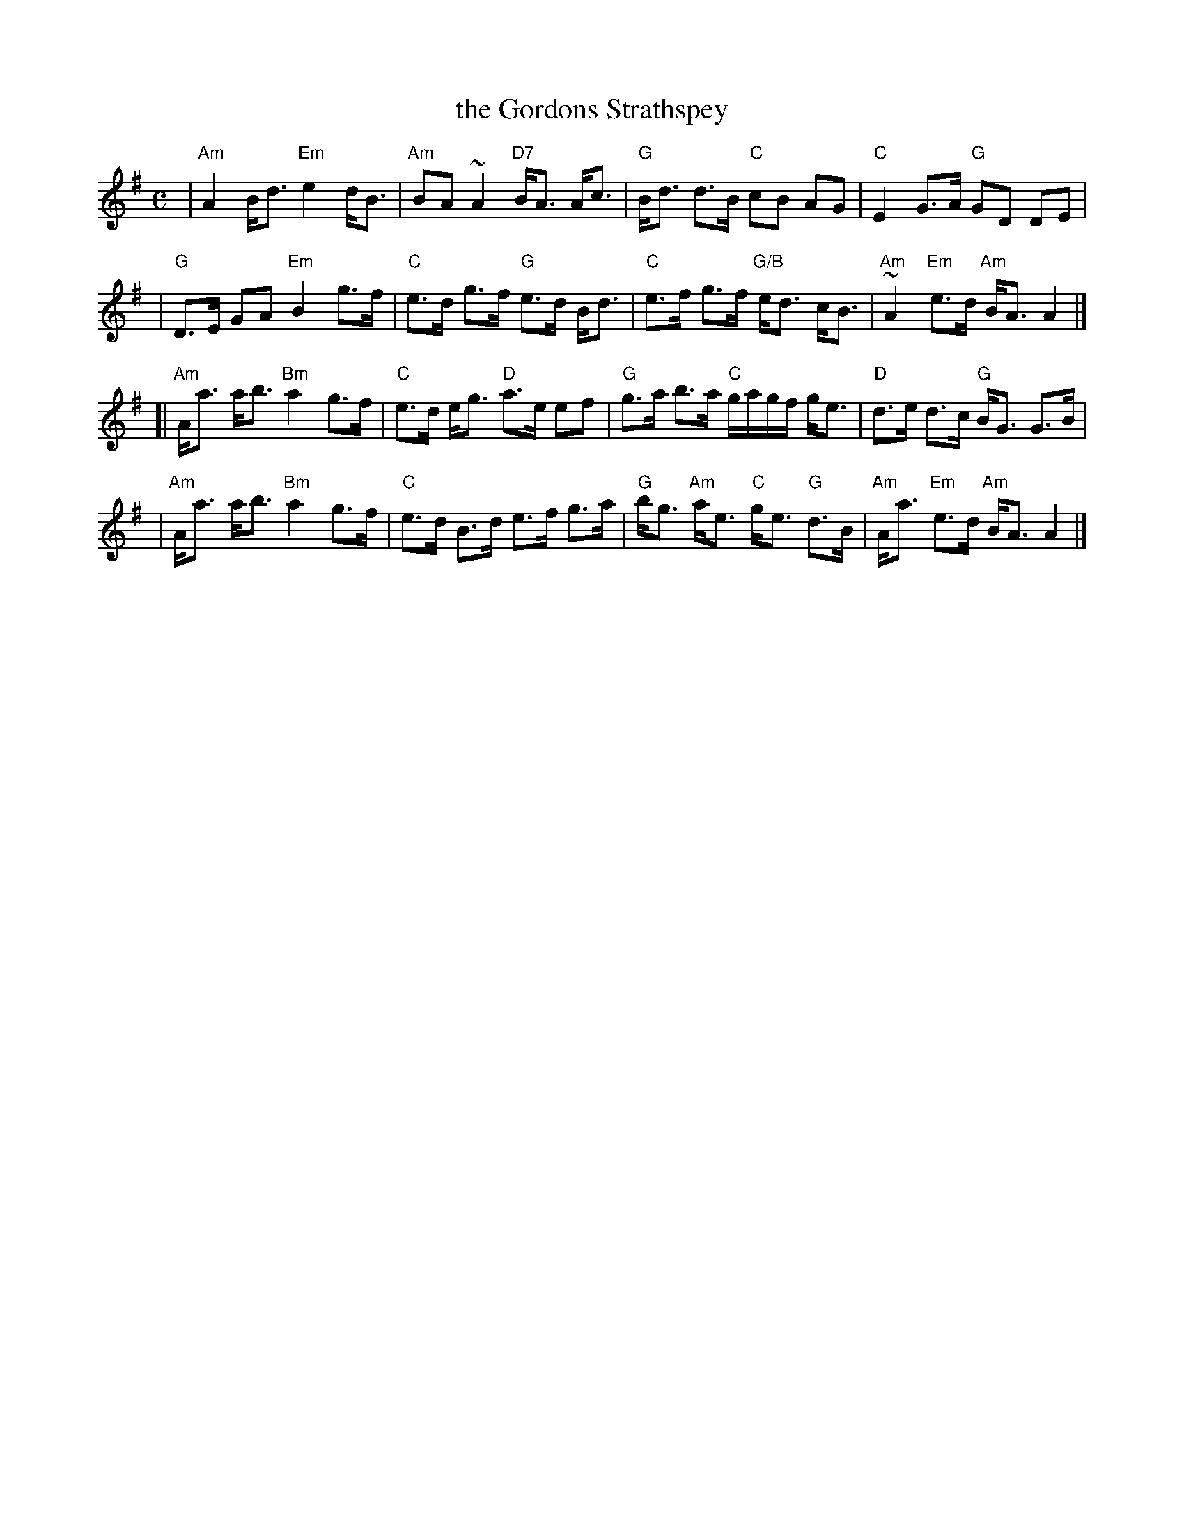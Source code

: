 X: 1
T: the Gordons Strathspey
R: strathspey
Z: 1998 by John Chambers <jc:trillian.mit.edu>
B: Skye
B: Paddledoo
M: C
L: 1/8
K: ADor
| "Am"A2 B<d "Em"e2 d<B | "Am"BA ~A2 "D7"B<A A<c \
| "G"B<d d>B "C"cB AG | "C"E2 G>A "G"GD DE |
| "G"D>E GA "Em"B2 g>f | "C"e>d g>f "G"e>d B<d \
| "C"e>f g>f "G/B"e<d c<B | "Am"~A2 "Em"e>d "Am"B<A A2 |]
[| "Am"A<a a<b "Bm"a2 g>f | "C"e>d e<g "D"a>e ef \
| "G"g>a b>a "C"g/a/g/f/ g<e | "D"d>e d>c "G"B<G G>B |
| "Am"A<a a<b "Bm"a2 g>f | "C"e>d B>d e>f g>a \
| "G"b<g "Am"a<e "C"g<e "G"d>B | "Am"A<a "Em"e>d "Am"B<A A2 |]
